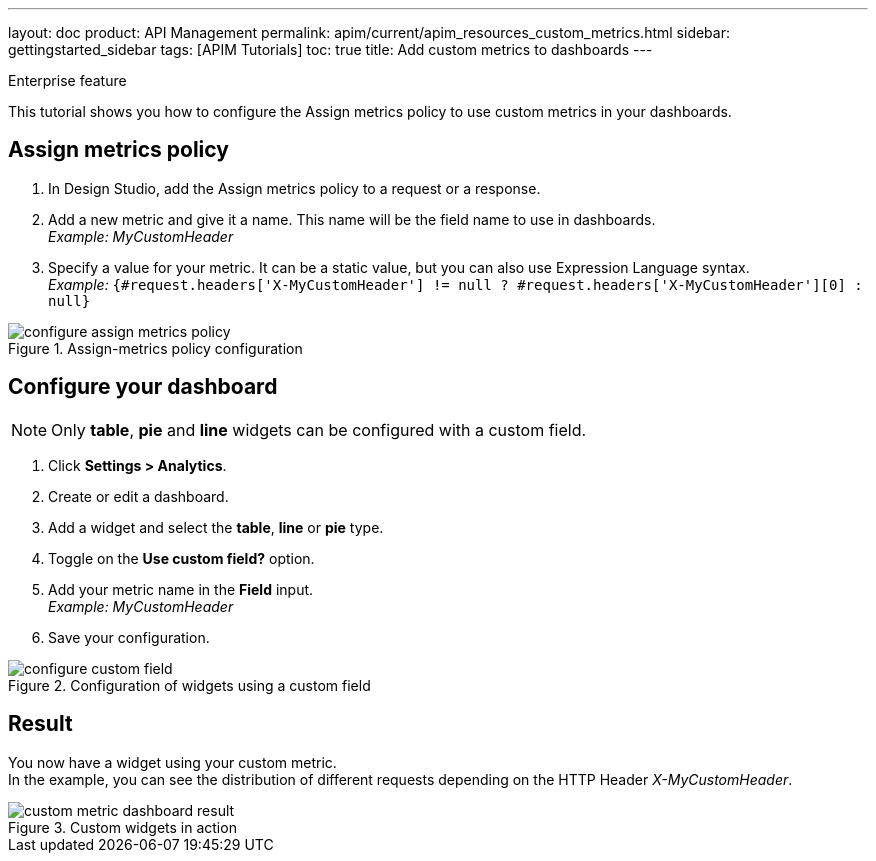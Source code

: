 ---
layout: doc
product: API Management
permalink: apim/current/apim_resources_custom_metrics.html
sidebar: gettingstarted_sidebar
tags: [APIM Tutorials]
toc: true
title: Add custom metrics to dashboards
---

:page-keywords: Gravitee.io, API Platform, API Management, API Gateway, oauth2, openid, documentation, manual, guide, reference, api, how-to, custom, metric, dashboard


[label label-enterprise]#Enterprise feature#

This tutorial shows you how to configure the Assign metrics policy to use custom metrics in your dashboards.

== Assign metrics policy

. In Design Studio, add the Assign metrics policy to a request or a response.
. Add a new metric and give it a name. This name will be the field name to use in dashboards. +
_Example: MyCustomHeader_
. Specify a value for your metric. It can be a static value, but you can also use Expression Language syntax. +
_Example:_ `{#request.headers['X-MyCustomHeader'] != null ? #request.headers['X-MyCustomHeader'][0] : null}`

.Assign-metrics policy configuration
image::apim/3.x/how-tos/configure-custom-metrics/configure-assign-metrics-policy.png[]

== Configure your dashboard
NOTE: Only *table*, *pie* and *line* widgets can be configured with a custom field.

. Click *Settings > Analytics*.
. Create or edit a dashboard.
. Add a widget and select the *table*, *line* or *pie* type.
. Toggle on the *Use custom field?* option.
. Add your metric name in the *Field* input. +
_Example: MyCustomHeader_
. Save your configuration.

.Configuration of widgets using a custom field
image::apim/3.x/how-tos/configure-custom-metrics/configure-custom-field.png[]

== Result
You now have a widget using your custom metric. +
In the example, you can see the distribution of different requests depending on the HTTP Header _X-MyCustomHeader_.

.Custom widgets in action
image::apim/3.x/how-tos/configure-custom-metrics/custom-metric-dashboard-result.png[]
